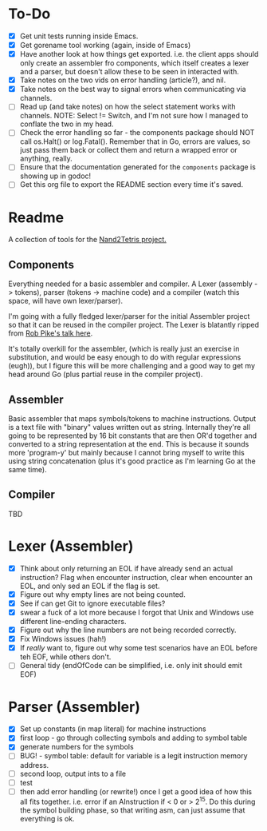 #+OPTIONS: toc:nil

* To-Do
- [X] Get unit tests running inside Emacs.
- [X] Get gorename tool working (again, inside of Emacs)
- [X] Have another look at how things get exported.  i.e. the client apps should only create an assembler fro components, which itself creates a lexer and a parser, but doesn't allow these to be seen in interacted with.
- [X] Take notes on the two vids on error handling (article?), and nil.
- [X] Take notes on the best way to signal errors when communicating via channels.
- [ ] Read up (and take notes) on how the select statement works with channels.  NOTE: Select != Switch, and I'm not sure how I managed to conflate the two in my head.  
- [ ] Check the error handling so far - the components package should NOT call os.Halt() or log.Fatal().  Remember that in Go, errors are values, so just pass them back or collect them and return a wrapped error or anything, really.
- [ ] Ensure that the documentation generated for the ~components~ package is showing up in godoc!
- [ ] Get this org file to export the README section every time it's saved.

* Readme
A collection of tools for the [[http://nand2tetris.org/][Nand2Tetris project.]]

** Components
Everything needed for a basic assembler and compiler.  A Lexer (assembly -> tokens), parser (tokens -> machine code) and a compiler (watch this space, will have own lexer/parser).

I'm going with a fully fledged lexer/parser for the initial Assembler project so that it can be reused in the compiler project.  The Lexer is blatantly ripped from [[https://www.youtube.com/watch?v=HxaD_trXwRE][Rob Pike's talk here]].

It's totally overkill for the assembler, (which is really just an exercise in substitution, and would be easy enough to do with regular expressions (eugh)), but I figure this will be more challenging and a good way to get my head around Go (plus partial reuse in the compiler project).

** Assembler
Basic assembler that maps symbols/tokens to machine instructions.  Output is a text file with "binary" values written out as string.  Internally they're all going to be represented by 16 bit constants that are then OR'd together and converted to a string representation at the end.  This is because it sounds more 'program-y' but mainly because I cannot bring myself to write this using string concatenation (plus it's good practice as I'm learning Go at the same time).

** Compiler
TBD
* Lexer (Assembler)
- [X] Think about only returning an EOL if have already send an actual instruction?  Flag when encounter instruction, clear when encounter an EOL, and only sed an EOL if the flag is set.
- [X] Figure out why empty lines are not being counted.
- [X] See if can get Git to ignore executable files?
- [X] swear a fuck of a lot more because I forgot that Unix and Windows use different line-ending characters.
- [X] Figure out why the line numbers are not being recorded correctly.
- [X] Fix Windows issues (hah!)
- [X] If /really/ want to, figure out why some test scenarios have an EOL before teh EOF, while others don't.
- [ ] General tidy (endOfCode can be simplified, i.e. only init should emit EOF)
* Parser (Assembler)
- [X] Set up constants (in map literal) for machine instructions
- [X] first loop - go through collecting symbols and adding to symbol table
- [X] generate numbers for the symbols
- [ ] BUG! - symbol table: default for variable is a legit instruction memory address.
- [ ] second loop, output ints to a file
- [ ] test
- [ ] then add error handling (or rewrite!) once I get a good idea of how this all fits together.  i.e. error if an AInstruction if < 0 or > 2^15.  Do this during the symbol building phase, so that writing asm, can just assume that everything is ok.


